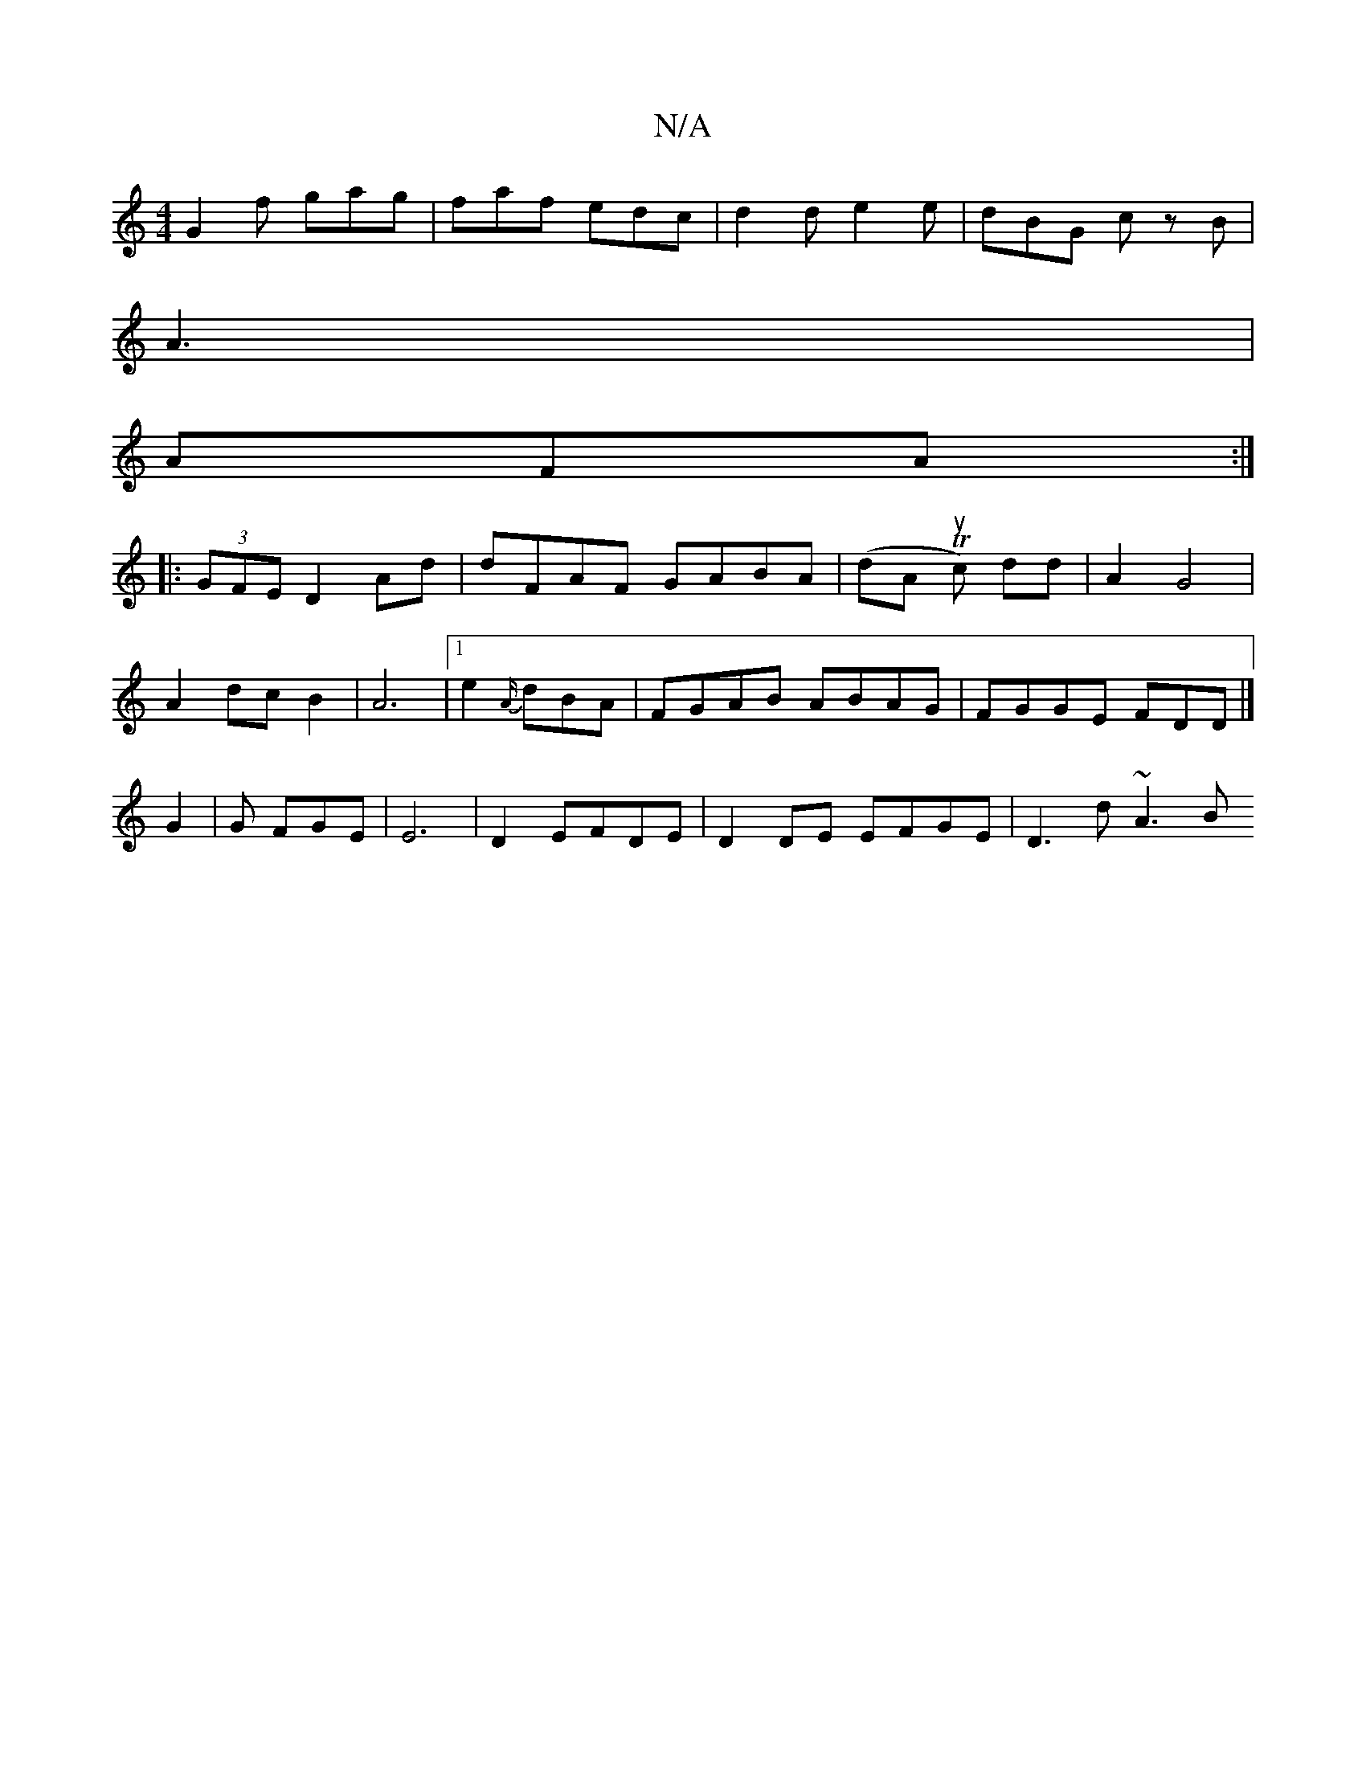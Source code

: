 X:1
T:N/A
M:4/4
R:N/A
K:Cmajor
G2f gag|faf edc| d2d e2e|dBG cz B|
A3|
AFA :|
|:(3GFE D2 Ad | dFAF GABA | (dA Tuc) dd | A2 G4 |
A2 dc B2 | A6 | [1 e2 {A/}dBA|FGAB ABAG| FGGE FDD|] 
G2 | G FGE | E6 | D2 EFDE | D2 DE EFGE | D3 d ~A3B 